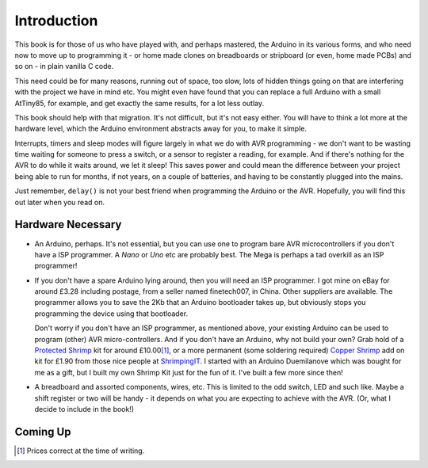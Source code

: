 Introduction
============

This book is for those of us who have played with, and perhaps mastered, the Arduino in its various forms, and who need now to move up to programming it - or home made clones on breadboards or stripboard (or even, home made PCBs) and so on - in plain vanilla C code.

This need could be for many reasons, running out of space, too slow, lots of hidden things going on that are interfering with the project we have in mind etc. You might even have found that you can replace a full Arduino with a small AtTiny85, for example, and get exactly the same results, for a lot less outlay.

This book should help with that migration. It's not difficult, but it's not easy either. You will have to think a lot more at the hardware level, which the Arduino environment abstracts away for you, to make it simple.

Interrupts, timers and sleep modes will figure largely in what we do with AVR programming - we don't want to be wasting time waiting for someone to press a switch, or a sensor to register a reading, for example. And if there's nothing for the AVR to do while it waits around, we let it sleep! This saves power and could mean the difference between your project being able to run for months, if not years, on a couple of batteries, and having to be constantly plugged into the mains.

Just remember, ``delay()`` is not your best friend when programming the Arduino or the AVR. Hopefully, you will find this out later when you read on.

Hardware Necessary
------------------

*   An Arduino, perhaps. It's not essential, but you can use one to program bare AVR microcontrollers if you don't have a ISP programmer. A *Nano* or *Uno* etc are probably best. The Mega is perhaps a tad overkill as an ISP programmer!

*   If you don't have a spare Arduino lying around, then you will need an ISP programmer. I got mine on eBay for around £3.28 including postage, from a seller named finetech007, in China. Other suppliers are available. The programmer allows you to save the 2Kb that an Arduino bootloader takes up, but obviously stops you programming the device using that bootloader.

    Don't worry if you don't have an ISP programmer, as mentioned above, your existing Arduino can be used to program (other) AVR micro-controllers. And if you don't have an Arduino, why not build your own? Grab hold of a `Protected Shrimp <http://start.shrimping.it/project/protected/build.html>`_ kit for around £10.00\ [1]_, or a more permanent (some soldering required) `Copper Shrimp <http://start.shrimping.it/kit/stripboard.html>`_ add on kit for £1.90 from those nice people at `ShrimpingIT <http://start.shrimping.it//index.html>`_. I started with an Arduino Duemilanove which was bought for me as a gift, but I built my own Shrimp Kit just for the fun of it. I've built a few more since then!

* A breadboard and assorted components, wires, etc. This is limited to the odd switch, LED and such like. Maybe a shift register or two will be handy - it depends on what you are expecting to achieve with the AVR. (Or, what I decide to include in the book!)


Coming Up
---------

..  To Be Confirmed.


..  [1] Prices correct at the time of writing.